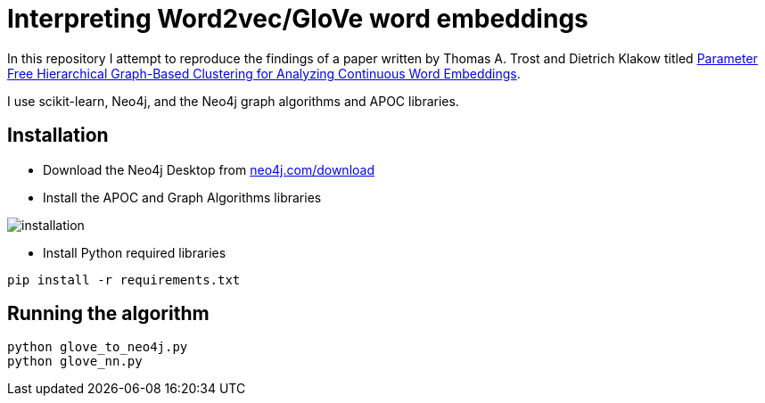 = Interpreting Word2vec/GloVe word embeddings

In this repository I attempt to reproduce the findings of a paper written by Thomas A. Trost and Dietrich Klakow titled http://aclweb.org/anthology/W/W17/W17-2404.pdf[Parameter Free Hierarchical Graph-Based Clustering for Analyzing
Continuous Word Embeddings^].

I use scikit-learn, Neo4j, and the Neo4j graph algorithms and APOC libraries.

== Installation

* Download the Neo4j Desktop from https://neo4j.com/download[neo4j.com/download^]
* Install the APOC and Graph Algorithms libraries

image::installation.png[]

* Install Python required libraries

[source, bash]
----
pip install -r requirements.txt
----

== Running the algorithm


[source, bash]
----

python glove_to_neo4j.py
python glove_nn.py
----

